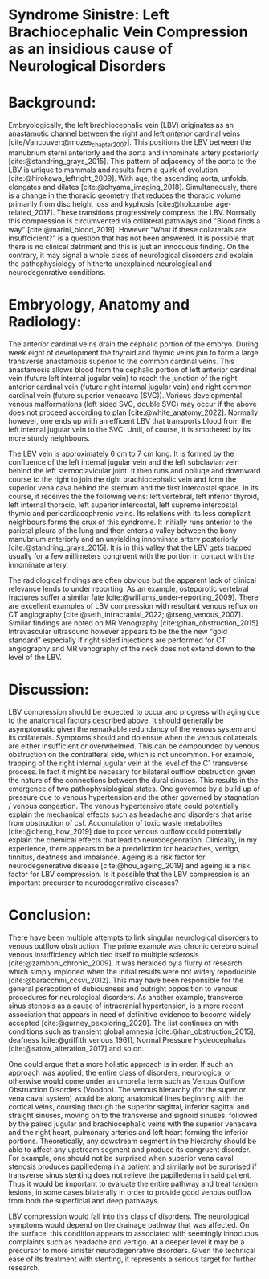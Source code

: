 #+OPTIONS: toc:nil
#+OPTIONS: num:nil

#+bibliography: /home/arcotpixel/research/bib/references.bib
#+CSL_STYLE: /home/arcotpixel/research/Zotero/styles/american-medical-association.csl
* Syndrome Sinistre: Left Brachiocephalic Vein Compression as an insidious cause of Neurological Disorders
* Background:
Embryologically, the left brachiocephalic vein (LBV) originates as an anastamotic channel between the right and left /anterior/ cardinal veins [cite/Vancouver:@mozes_chapter_2007].
This positions the LBV between the manubrium sterni anteriorly and the aorta and innominate artery posteriorly [cite:@standring_grays_2015].
This pattern of adjacency of the aorta to the LBV is unique to mammals and results from a quirk of evolution [cite:@hirokawa_leftright_2009].
With age, the ascending aorta, unfolds, elongates and dilates [cite:@ohyama_imaging_2018].
Simultaneously, there is a change in the thoracic geometry that reduces the thoracic volume primarily from disc height loss and kyphosis [cite:@holcombe_age-related_2017].
These transitions progressively compress the LBV. Normally this compression is circumvented via collateral pathways and "Blood finds a way" [cite:@marini_blood_2019].
However "What if these collaterals are insuffcicient?" is a question that has not been answered. It is possible that there is no clinical detriment and this is just an innocuous finding.
On the contrary, it may signal a whole class of neurological disorders and explain the pathophysiology of hitherto unexplained neurological and neurodegenrative conditions.

* Embryology, Anatomy and Radiology:
The anterior cardinal veins drain the cephalic portion of the embryo.
During week eight of development the thyroid and thymic veins join to form a large transverse anastamosis superior to the common cardinal veins.
This anastamosis allows blood from the cephalic portion of left anterior cardinal vein (future left internal jugular vein) to reach the junction of the right anterior cardinal vein (future right internal jugular vein) and right common cardinal vein (future superior venacava (SVC)).
Various developmental venous malformations (left sided SVC, double SVC) may occur if the above does not proceed according to plan [cite:@white_anatomy_2022].
Normally however, one ends up with an efficent LBV that transports blood from the left internal jugular vein to the SVC. Until, of course, it is smothered by its more sturdy neighbours.

The LBV vein is approximately 6 cm to 7 cm long. It is formed by the confluence of the left internal jugular vein and the left subclavian vein behind the left sternoclavicular joint.
It then runs and obliuqe and downward course to the right to join the right brachiocephalic vein and form the superior vena cava behind the sternum and the first intercostal space.
In its course, it receives the the following veins: left  vertebral, left inferior thyroid, left internal thoracic, left superior intercostal, left supreme intercostal, thymic and pericardiacophrenic veins.
Its relations with its less compliant neighbours forms the crux of this syndrome.
It initially runs anterior to the parietal pleura of the lung and then enters a valley between the bony manubrium anteriorly and an unyielding innominate artery posteriorly [cite:@standring_grays_2015].
It is in this valley that the LBV gets trapped usually for a few millimeters congruent with the portion in contact with the innominate artery.

The radiological findings are often obvious but the apparent lack of clinical relevance lends to under reporting.
As an example, osteporotic vertebral fractures suffer a similar fate [cite:@williams_under-reporting_2009].
There are excellent examples of LBV compression with resultant venous reflux on CT angiography [cite:@seth_intracranial_2022; @tseng_venous_2007].
Similar findings are noted on MR Venography [cite:@han_obstruction_2015].
Intravascular ultrasound however appears to be the the new "gold standard" especially if right sided injections are performed for CT angiography and MR venography of the neck does not extend down to the level of the LBV.


* Discussion:
LBV compression should be expected to occur and progress with aging due to the anatomical factors described above.
It should generally be asymptomatic given the remarkable redundancy of the venous system and its collaterals.
Symptoms should and do ensue when the venous collaterals are either insufficient or overwhelmed.
This can be compounded by venous obstruction on the contralteral side, which is not uncommon.
For example, trapping of the right internal jugular vein at the level of the C1 transverse process.
In fact it might be necesary for bilateral outflow obstruction given the nature of the connections between the dural sinuses.
This results in the emergence of two pathophysiological states.
One governed by a build up of pressure due to venous hypertension and the other governed by stagnation / venous congestion.
The venous hypertensive state could potentially explain the mechanical effects such as headache and disorders that arise from obstruction of csf.
Accumulation of toxic waste metabolites [cite:@cheng_how_2019] due to poor venous outflow could potentially explain the chemical effects that lead to neurodegenration.
Clinically, in my experience, there appears to be a predeliction for headaches, vertigo, tinnitus, deafness and imbalance.
Ageing is a risk factor for neurodegenerative disease [cite:@hou_ageing_2019] and ageing is a risk factor for LBV compression.
Is it possible that the LBV compression is an important precursor to neurodegenrative diseases?

* Conclusion:
There have been multiple attempts to link singular neurological disorders to venous outflow obstruction.
The prime example was chronic cerebro spinal venous insufficiency which tied itself to multiple sclerosis [cite:@zamboni_chronic_2009].
It was heralded by a flurry of research which simply imploded when the initial results were not widely repoducible [cite:@baracchini_ccsvi_2012].
This may have been responsible for the general perecption of dubiousness and outright opposition to venous procedures for neurological disorders.
As another example, transverse sinus stenosis as a cause of intracranial hypertension, is a more recent association that appears in need of definitive evidence to become widely accepted [cite:@gurney_pexploring_2020].
The list continues on with conditions such as transient global amnesia [cite:@han_obstruction_2015], deafness [cite:@griffith_venous_1961], Normal Pressure Hydeocephalus [cite:@satow_alteration_2017] and so on.

One could argue that a more holistic approach is in order.
If such an approach was applied, the entire class of disorders, neurological or otherwise would come under an umbrella term such as Venous Outflow Obstruction Disorders (Voodoo).
The venous hierarchy (for the superior vena caval system) would be along anatomical lines beginning with the cortical veins, coursing through the superior sagittal, inferior sagittal and straight sinuses, moving on to the transverse and signoid sinuses, followed by the paired jugular and brachiocephalic veins with the superior venacava and the right heart, pulmonary arteries and left heart forming the inferior portions.
Theoretically, any dowstream segment in the hierarchy should be able to affect any upstream segment and produce its congruent disorder.
For example, one should not be surprised when superior vena caval stenosis produces papilledema in a patient and similarly not be surprised if transverse sinus stenting does not relieve the papilledema in said patient.
Thus it would be important to evaluate the entire pathway and treat tandem lesions, in some cases bilaterally in order to provide good venous outflow from both the superficial and deep pathways.

LBV compression would fall into this class of disorders. The neurological symptoms would depend on the drainage pathway that was affected.
On the surface, this condition  appears to associated with seemingly innocuous complaints such as headache and vertigo.
At a deeper level it may be a precursor to more sinister neurodegenrative disorders.
Given the technical ease of its treatment with stenting, it represents a serious target for further research.



#+BIBLIOGRAPHY: here
